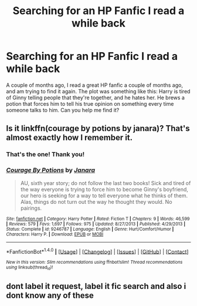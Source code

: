 #+TITLE: Searching for an HP Fanfic I read a while back

* Searching for an HP Fanfic I read a while back
:PROPERTIES:
:Author: FezzyGamer
:Score: 0
:DateUnix: 1486064327.0
:DateShort: 2017-Feb-02
:FlairText: Fic Search
:END:
A couple of months ago, I read a great HP fanfic a couple of months ago, and am trying to find it again. The plot was something like this: Harry is tired of Ginny telling people that they're together, and he hates her. He brews a potion that forces him to tell his true opinion on something every time someone talks to him. Can you help me find it?


** Is it linkffn(courage by potions by janara)? That's almost exactly how I remember it.
:PROPERTIES:
:Author: t1mepiece
:Score: 2
:DateUnix: 1486090194.0
:DateShort: 2017-Feb-03
:END:

*** That's the one! Thank you!
:PROPERTIES:
:Author: FezzyGamer
:Score: 2
:DateUnix: 1486121856.0
:DateShort: 2017-Feb-03
:END:


*** [[http://www.fanfiction.net/s/9246787/1/][*/Courage By Potions/*]] by [[https://www.fanfiction.net/u/472569/Janara][/Janara/]]

#+begin_quote
  AU, sixth year story; do not follow the last two books! Sick and tired of the way everyone is trying to force him to become Ginny's boyfriend, our hero is seeking for a way to tell everyone what he thinks of them. Alas, things do not turn out the way he thought they would. No pairings.
#+end_quote

^{/Site/: [[http://www.fanfiction.net/][fanfiction.net]] *|* /Category/: Harry Potter *|* /Rated/: Fiction T *|* /Chapters/: 9 *|* /Words/: 46,599 *|* /Reviews/: 579 *|* /Favs/: 1,697 *|* /Follows/: 975 *|* /Updated/: 8/27/2013 *|* /Published/: 4/29/2013 *|* /Status/: Complete *|* /id/: 9246787 *|* /Language/: English *|* /Genre/: Hurt/Comfort/Humor *|* /Characters/: Harry P. *|* /Download/: [[http://www.ff2ebook.com/old/ffn-bot/index.php?id=9246787&source=ff&filetype=epub][EPUB]] or [[http://www.ff2ebook.com/old/ffn-bot/index.php?id=9246787&source=ff&filetype=mobi][MOBI]]}

--------------

*FanfictionBot*^{1.4.0} *|* [[[https://github.com/tusing/reddit-ffn-bot/wiki/Usage][Usage]]] | [[[https://github.com/tusing/reddit-ffn-bot/wiki/Changelog][Changelog]]] | [[[https://github.com/tusing/reddit-ffn-bot/issues/][Issues]]] | [[[https://github.com/tusing/reddit-ffn-bot/][GitHub]]] | [[[https://www.reddit.com/message/compose?to=tusing][Contact]]]

^{/New in this version: Slim recommendations using/ ffnbot!slim! /Thread recommendations using/ linksub(thread_id)!}
:PROPERTIES:
:Author: FanfictionBot
:Score: 1
:DateUnix: 1486090227.0
:DateShort: 2017-Feb-03
:END:


** dont label it request, label it fic search and also i dont know any of these
:PROPERTIES:
:Author: LoL_KK
:Score: 1
:DateUnix: 1486065189.0
:DateShort: 2017-Feb-02
:END:
